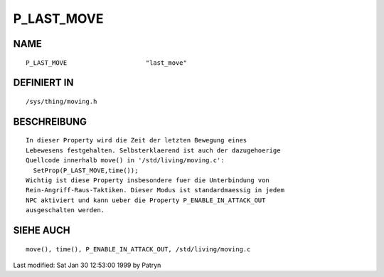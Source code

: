 P_LAST_MOVE
===========

NAME
----
::

	P_LAST_MOVE			"last_move"

DEFINIERT IN
------------
::

	/sys/thing/moving.h

BESCHREIBUNG
------------
::

	In dieser Property wird die Zeit der letzten Bewegung eines
	Lebewesens festgehalten. Selbsterklaerend ist auch der dazugehoerige
	Quellcode innerhalb move() in '/std/living/moving.c':
	  SetProp(P_LAST_MOVE,time());
	Wichtig ist diese Property insbesondere fuer die Unterbindung von
	Rein-Angriff-Raus-Taktiken. Dieser Modus ist standardmaessig in jedem
	NPC aktiviert und kann ueber die Property P_ENABLE_IN_ATTACK_OUT
	ausgeschalten werden.

SIEHE AUCH
----------
::

	move(), time(), P_ENABLE_IN_ATTACK_OUT, /std/living/moving.c


Last modified: Sat Jan 30 12:53:00 1999 by Patryn

